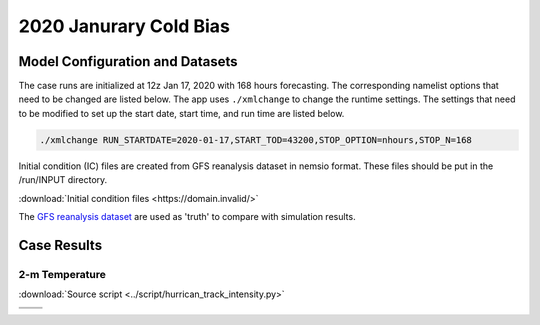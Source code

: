 .. BarryCase documentation master file, created by
   sphinx-quickstart on Mon Jul  6 13:31:15 2020.
   You can adapt this file completely to your liking, but it should at least
   contain the root `toctree` directive.



2020 Janurary Cold Bias
=====================================
  
..............................
Model Configuration and Datasets
..............................

The case runs are initialized at 12z Jan 17, 2020 with 168 hours forecasting. The corresponding namelist options that need to be changed are listed below. The app uses ``./xmlchange`` to change the runtime settings. The settings that need to be modified to set up the start date, start time, and run time are listed below.

.. code-block:: bash
 
   ./xmlchange RUN_STARTDATE=2020-01-17,START_TOD=43200,STOP_OPTION=nhours,STOP_N=168


Initial condition (IC)  files are created from GFS reanalysis dataset in nemsio format. These files should be 
put in the /run/INPUT directory.

:download:`Initial condition files <https://domain.invalid/>`

The `GFS reanalysis dataset <https://www.ncdc.noaa.gov/data-access/model-data/model-datasets/global-forcast-system-gfs>`_ are used as 'truth' to compare with simulation results.

..............
Case Results
..............

======================================================
2-m Temperature
======================================================
:download:`Source script <../script/hurrican_track_intensity.py>`

.. |logo1| image:: images/FV3_T2_20200121_1200_GFSv16beta.png   
   :width: 600
   :align: middle


.. |logo2| image:: images/FV3_T2_20200121_1200.png
   :width: 600
   :align: top

.. |logo3| image:: images/GFSANL_T2_20200121_1200.png
   :width: 600
   :align: top

.. |logo4| image:: images/Diff_FV3_T2_20200121_1200_GFSv16beta.png
   :width: 600
   :align: top

+---------+---------+
| |logo1| | |logo2| |
+---------+---------+
| |logo3| | |logo4| |
+---------+---------+